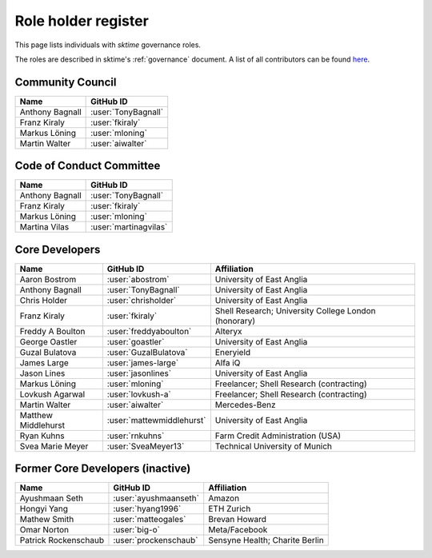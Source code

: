 .. _team:

====================
Role holder register
====================

This page lists individuals with `sktime` governance roles.

The roles are described in sktime's :ref:`governance` document.
A list of all contributors can be found `here <contributors.md>`_.

Community Council
-----------------

.. list-table::
   :header-rows: 1

   * - Name
     - GitHub ID
   * - Anthony Bagnall
     - :user:`TonyBagnall`
   * - Franz Kiraly
     - :user:`fkiraly`
   * - Markus Löning
     - :user:`mloning`
   * - Martin Walter
     - :user:`aiwalter`


Code of Conduct Committee
-------------------------

.. list-table::
   :header-rows: 1

   * - Name
     - GitHub ID
   * - Anthony Bagnall
     - :user:`TonyBagnall`
   * - Franz Kiraly
     - :user:`fkiraly`
   * - Markus Löning
     - :user:`mloning`
   * - Martina Vilas
     - :user:`martinagvilas`

Core Developers
---------------

.. list-table::
   :header-rows: 1

   * - Name
     - GitHub ID
     - Affiliation
   * - Aaron Bostrom
     - :user:`abostrom`
     - University of East Anglia
   * - Anthony Bagnall
     - :user:`TonyBagnall`
     - University of East Anglia
   * - Chris Holder
     - :user:`chrisholder`
     - University of East Anglia
   * - Franz Kiraly
     - :user:`fkiraly`
     - Shell Research; University College London (honorary)
   * - Freddy A Boulton
     - :user:`freddyaboulton`
     - Alteryx
   * - George Oastler
     - :user:`goastler`
     - University of East Anglia
   * - Guzal Bulatova
     - :user:`GuzalBulatova`
     - Eneryield
   * - James Large
     - :user:`james-large`
     - Alfa iQ
   * - Jason Lines
     - :user:`jasonlines`
     - University of East Anglia  
   * - Markus Löning
     - :user:`mloning`
     - Freelancer; Shell Research (contracting)
   * - Lovkush Agarwal
     - :user:`lovkush-a`
     - Freelancer; Shell Research (contracting)
   * - Martin Walter
     - :user:`aiwalter`
     - Mercedes-Benz
   * - Matthew Middlehurst
     - :user:`mattewmiddlehurst`
     - University of East Anglia
   * - Ryan Kuhns
     - :user:`rnkuhns`
     - Farm Credit Administration (USA)
   * - Svea Marie Meyer
     - :user:`SveaMeyer13`
     - Technical University of Munich

Former Core Developers (inactive)
---------------------------------

.. list-table::
   :header-rows: 1

   * - Name
     - GitHub ID
     - Affiliation
   * - Ayushmaan Seth
     - :user:`ayushmaanseth`
     - Amazon
   * - Hongyi Yang
     - :user:`hyang1996`
     - ETH Zurich
   * - Mathew Smith
     - :user:`matteogales`
     - Brevan Howard
   * - Omar Norton
     - :user:`big-o`
     - Meta/Facebook
   * - Patrick Rockenschaub
     - :user:`prockenschaub`
     - Sensyne Health; Charite Berlin

